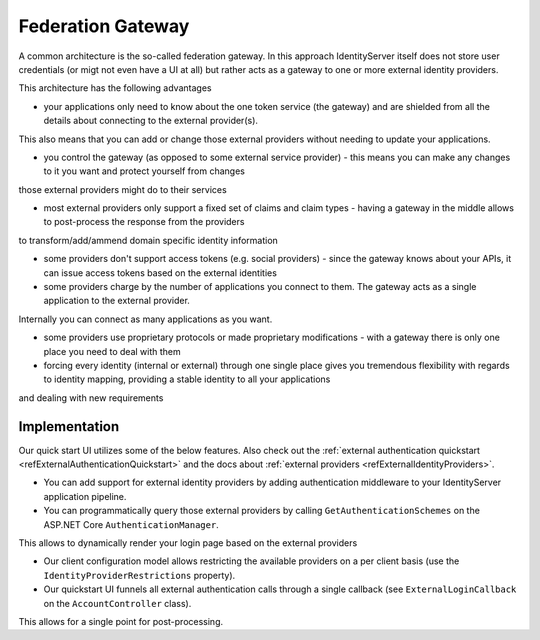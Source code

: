 Federation Gateway
==================

A common architecture is the so-called federation gateway. In this approach IdentityServer itself does not store user credentials (or migt not even have a UI at all) 
but rather acts as a gateway to one or more external identity providers.

.. image:: images/federation_gateway.png

This architecture has the following advantages

* your applications only need to know about the one token service (the gateway) and are shielded from all the details about connecting to the external provider(s).
This also means that you can add or change those external providers without needing to update your applications.

* you control the gateway (as opposed to some external service provider) - this means you can make any changes to it you want and protect yourself from changes
those external providers might do to their services

* most external providers only support a fixed set of claims and claim types - having a gateway in the middle allows to post-process the response from the providers 
to transform/add/ammend domain specific identity information

* some providers don't support access tokens (e.g. social providers) - since the gateway knows about your APIs, it can issue access tokens based on the external identities

* some providers charge by the number of applications you connect to them. The gateway acts as a single application to the external provider. 
Internally you can connect as many applications as you want.

* some providers use proprietary protocols or made proprietary modifications - with a gateway there is only one place you need to deal with them

* forcing every identity (internal or external) through one single place gives you tremendous flexibility with regards to identity mapping, providing a stable identity to all your applications
and dealing with new requirements

Implementation
^^^^^^^^^^^^^^
Our quick start UI utilizes some of the below features. Also check out the :ref:`external authentication quickstart <refExternalAuthenticationQuickstart>` and the 
docs about :ref:`external providers <refExternalIdentityProviders>`.

* You can add support for external identity providers by adding authentication middleware to your IdentityServer application pipeline.

* You can programmatically query those external providers by calling ``GetAuthenticationSchemes`` on the ASP.NET Core ``AuthenticationManager``.
This allows to dynamically render your login page based on the external providers

* Our client configuration model allows restricting the available providers on a per client basis (use the ``IdentityProviderRestrictions`` property).

* Our quickstart UI funnels all external authentication calls through a single callback (see ``ExternalLoginCallback`` on the ``AccountController`` class).
This allows for a single point for post-processing.